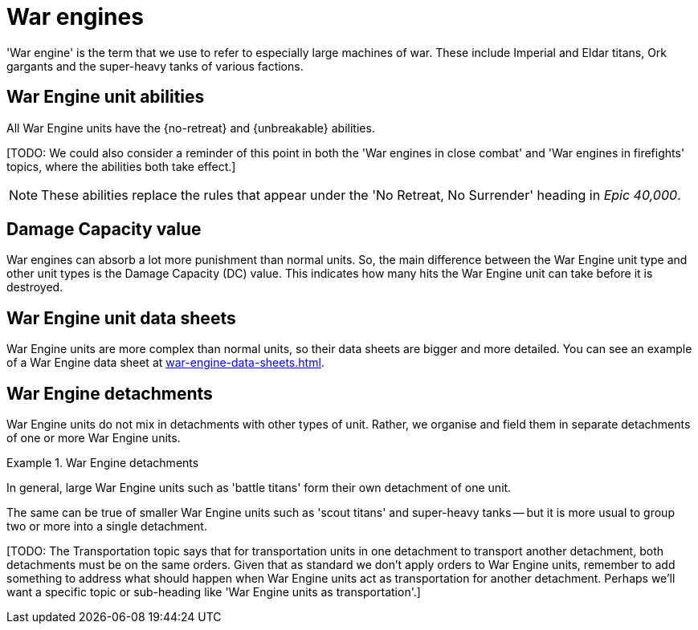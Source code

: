 = War engines

'War engine' is the term that we use to refer to especially large machines of war.
These include Imperial and Eldar titans, Ork gargants and the super-heavy tanks of various factions.

== War Engine unit abilities

All War Engine units have the {no-retreat} and {unbreakable} abilities.

{blank}[TODO: We could also consider a reminder of this point in both the 'War engines in close combat' and 'War engines in firefights' topics, where the abilities both take effect.]

[NOTE.e40k]
====
These abilities replace the rules that appear under the 'No Retreat, No Surrender' heading in _Epic 40,000_.
====

== Damage Capacity value

War engines can absorb a lot more punishment than normal units.
So, the main difference between the War Engine unit type and other unit types is the Damage Capacity (DC) value.
This indicates how many hits the War Engine unit can take before it is destroyed.

== War Engine unit data sheets

War Engine units are more complex than normal units, so their data sheets are bigger and more detailed.
You can see an example of a War Engine data sheet at xref:war-engine-data-sheets.adoc[].

== War Engine detachments

War Engine units do not mix in detachments with other types of unit.
Rather, we organise and field them in separate detachments of one or more War Engine units.

.War Engine detachments
====
In general, large War Engine units such as 'battle titans' form their own detachment of one unit.

The same can be true of smaller War Engine units such as 'scout titans' and super-heavy tanks -- but it is more usual to group two or more into a single detachment.
====


{blank}[TODO: The Transportation topic says that for transportation units in one detachment to transport another detachment, both detachments must be on the same orders. Given that as standard we don't apply orders to War Engine units, remember to add something to address what should happen when War Engine units act as transportation for another detachment. Perhaps we'll want a specific topic or sub-heading like 'War Engine units as transportation'.]